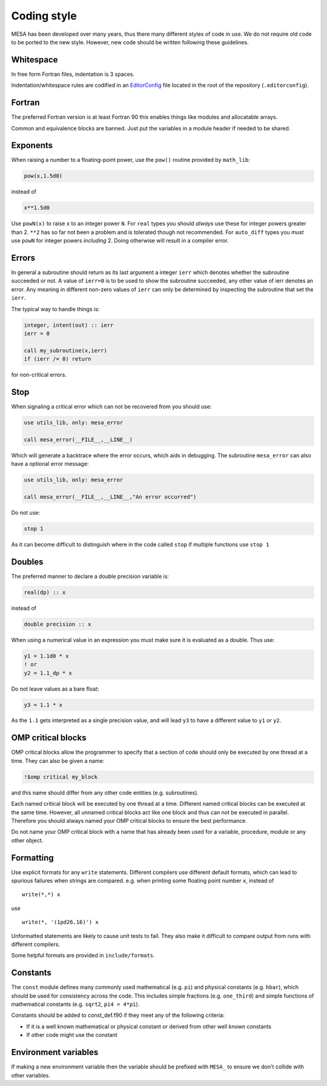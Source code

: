 Coding style
============

MESA has been developed over many years, thus there many different styles of code in use. We do not 
require old code to be ported to the new style. However, new code should be written following these guidelines.


Whitespace
----------

In free form Fortran files, indentation is 3 spaces.

Indentation/whitespace rules are codified in an `EditorConfig`_ file located in the root of the repository (``.editorconfig``).

.. _EditorConfig: https://editorconfig.org/


Fortran
-------

The preferred Fortran version is at least Fortran 90 this enables things like modules and allocatable arrays.

Common and equivalence blocks are banned. Just put the variables in a module header if needed to be shared.


Exponents
---------

When raising a number to a floating-point power, use the ``pow()`` routine provided by ``math_lib``:

.. code-block:: fortran

    pow(x,1.5d0)

instead of

.. code-block:: fortran

    x**1.5d0

Use ``powN(x)`` to raise ``x`` to an integer power ``N``.
For ``real`` types you should *always* use these for integer powers greater than 2.
``**2`` has so far not been a problem and is tolerated though not recommended.
For ``auto_diff`` types you *must* use ``powN`` for integer powers *including* 2.
Doing otherwise will result in a compiler error.


Errors
------

In general a subroutine should return as its last argument a integer ``ierr`` which denotes whether the 
subroutine succeeded or not. A value of ``ierr=0`` is to be used to show the subroutine succeeded, 
any other value of ierr denotes an error. Any meaning in different non-zero values of ``ierr`` 
can only be determined by inspecting the subroutine that set the ``ierr``. 

The typical way to handle things is:

.. code-block:: fortran

    integer, intent(out) :: ierr
    ierr = 0

    call my_subroutine(x,ierr)
    if (ierr /= 0) return

for non-critical errors.


Stop
----

When signaling a critical error which can not be recovered from you should use:

.. code-block:: fortran

    use utils_lib, only: mesa_error

    call mesa_error(__FILE__,__LINE__)

Which will generate a backtrace where the error occurs, which aids in debugging. The 
subroutine ``mesa_error`` can also have a optional error message:


.. code-block:: fortran

    use utils_lib, only: mesa_error

    call mesa_error(__FILE__,__LINE__,"An error occurred")


Do not use:

.. code-block:: fortran

    stop 1

As it can become difficult to distinguish where in the code called ``stop`` if multiple functions use ``stop 1``


Doubles
-------

The preferred manner to declare a double precision variable is:

.. code-block:: fortran

    real(dp) :: x

instead of 

.. code-block:: fortran

    double precision :: x

When using a numerical value in an expression you must make sure it is evaluated as a double.
Thus use:

.. code-block:: fortran

    y1 = 1.1d0 * x
    ! or
    y2 = 1.1_dp * x

Do not leave values as a bare float:

.. code-block:: fortran

    y3 = 1.1 * x

As the ``1.1`` gets interpreted as a single precision value, and will lead ``y3`` to have a different value 
to ``y1`` or ``y2``.


OMP critical blocks
-------------------

OMP critical blocks allow the programmer to specify that a section of code should only be executed by one thread at a time.
They can also be given a name:

.. code-block:: fortran

    !$omp critical my_block

and this name should differ from any other code entities (e.g. subroutines).

Each named critical block will be executed by one thread at a time. Different named critical blocks can be executed
at the same time. However, all unnamed critical blocks act like one block and thus can not be executed in parallel.
Therefore you should always named your OMP critical blocks to ensure the best performance.  

Do not name your OMP critical block with a name that has already been used for a variable, procedure, module or any other object.


Formatting
----------

Use explicit formats for any ``write`` statements.  Different compilers use different default formats, which can lead to spurious
failures when strings are compared. e.g. when printing some floating point number ``x``, instead of ::

  write(*,*) x

use ::

  write(*, '(1pd26.16)') x

Unformatted statements are likely to cause unit tests to fail.  They also make it difficult to compare output from runs with
different compilers.

Some helpful formats are provided in ``include/formats``.


Constants
---------

The ``const`` module defines many commonly used mathematical
(e.g. ``pi``) and physical constants (e.g. ``hbar``), which should be
used for consistency across the code.  This includes simple fractions
(e.g. ``one_third``) and simple functions of mathematical constants
(e.g. ``sqrt2``, ``pi4 = 4*pi``).

Constants should be added to const_def.f90 if they meet any of the following criteria:

* If it is a well known mathematical or physical constant or derived from other well known constants

* If other code might use the constant


Environment variables
---------------------

If making a new environment variable then the variable should be prefixed with ``MESA_`` to ensure we don't collide with other variables.
